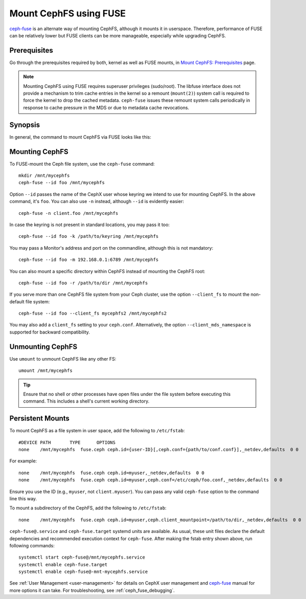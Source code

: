 .. _cephfs_mount_using_fuse:

========================
 Mount CephFS using FUSE
========================

`ceph-fuse`_ is an alternate way of mounting CephFS, although it mounts it
in userspace. Therefore, performance of FUSE can be relatively lower but FUSE
clients can be more manageable, especially while upgrading CephFS.

Prerequisites
=============

Go through the prerequisites required by both, kernel as well as FUSE mounts,
in `Mount CephFS: Prerequisites`_ page.

.. note:: Mounting CephFS using FUSE requires superuser privileges (sudo/root).
          The libfuse interface does not provide a mechanism to trim cache entries in the
          kernel so a remount (``mount(2)``) system call is required to force the kernel
          to drop the cached metadata. ``ceph-fuse`` issues these remount system calls
          periodically in response to cache pressure in the MDS or due to metadata cache revocations.

Synopsis
========
In general, the command to mount CephFS via FUSE looks like this:

.. prompt:: bash #

   ceph-fuse {mount point} {options}

Mounting CephFS
===============
To FUSE-mount the Ceph file system, use the ``ceph-fuse`` command::

    mkdir /mnt/mycephfs
    ceph-fuse --id foo /mnt/mycephfs

Option ``--id`` passes the name of the CephX user whose keyring we intend to
use for mounting CephFS. In the above command, it's ``foo``. You can also use
``-n`` instead, although ``--id`` is evidently easier::

    ceph-fuse -n client.foo /mnt/mycephfs

In case the keyring is not present in standard locations, you may pass it
too::

    ceph-fuse --id foo -k /path/to/keyring /mnt/mycephfs

You may pass a Monitor's address and port on the commandline, although this is not mandatory::

    ceph-fuse --id foo -m 192.168.0.1:6789 /mnt/mycephfs

You can also mount a specific directory within CephFS instead of mounting
the CephFS root::

    ceph-fuse --id foo -r /path/to/dir /mnt/mycephfs

If you serve more than one CephFS file system from your Ceph cluster, use the option
``--client_fs`` to mount the non-default file system::

    ceph-fuse --id foo --client_fs mycephfs2 /mnt/mycephfs2

You may also add a ``client_fs`` setting to your ``ceph.conf``. Alternatively, the option
``--client_mds_namespace`` is supported for backward compatibility.

Unmounting CephFS
=================

Use ``umount`` to unmount CephFS like any other FS::

    umount /mnt/mycephfs

.. tip:: Ensure that no shell or other processes have open files under the file system
   before executing this command.  This includes a shell's current working directory.

Persistent Mounts
=================

To mount CephFS as a file system in user space, add the following to ``/etc/fstab``::

       #DEVICE PATH       TYPE      OPTIONS
       none    /mnt/mycephfs  fuse.ceph ceph.id={user-ID}[,ceph.conf={path/to/conf.conf}],_netdev,defaults  0 0

For example::

       none    /mnt/mycephfs  fuse.ceph ceph.id=myuser,_netdev,defaults  0 0
       none    /mnt/mycephfs  fuse.ceph ceph.id=myuser,ceph.conf=/etc/ceph/foo.conf,_netdev,defaults  0 0

Ensure you use the ID (e.g., ``myuser``, not ``client.myuser``). You can pass
any valid ``ceph-fuse`` option to the command line this way.

To mount a subdirectory of the CephFS, add the following to ``/etc/fstab``::

       none    /mnt/mycephfs  fuse.ceph ceph.id=myuser,ceph.client_mountpoint=/path/to/dir,_netdev,defaults  0 0

``ceph-fuse@.service`` and ``ceph-fuse.target`` systemd units are available.
As usual, these unit files declare the default dependencies and recommended
execution context for ``ceph-fuse``. After making the fstab entry shown above,
run following commands::

    systemctl start ceph-fuse@/mnt/mycephfs.service
    systemctl enable ceph-fuse.target
    systemctl enable ceph-fuse@-mnt-mycephfs.service

See :ref:`User Management <user-management>` for details on CephX user management and `ceph-fuse`_
manual for more options it can take. For troubleshooting, see
:ref:`ceph_fuse_debugging`.

.. _ceph-fuse: ../../man/8/ceph-fuse/#options
.. _Mount CephFS\: Prerequisites: ../mount-prerequisites
